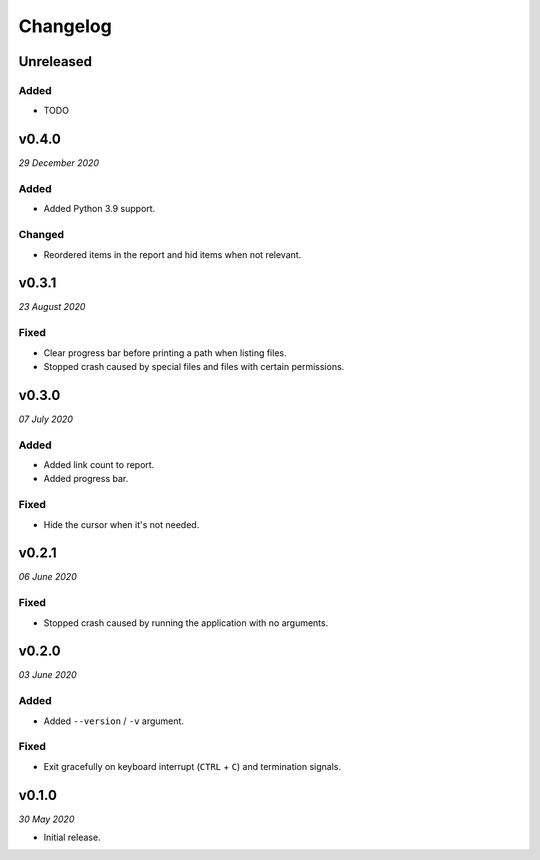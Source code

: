 =========
Changelog
=========


Unreleased
----------

Added
~~~~~
- TODO


v0.4.0
------
*29 December 2020*

Added
~~~~~
- Added Python 3.9 support.

Changed
~~~~~~~
- Reordered items in the report and hid items when not relevant.


v0.3.1
------
*23 August 2020*

Fixed
~~~~~
- Clear progress bar before printing a path when listing files.
- Stopped crash caused by special files and files with certain permissions.


v0.3.0
------
*07 July 2020*

Added
~~~~~
- Added link count to report.
- Added progress bar.

Fixed
~~~~~
- Hide the cursor when it's not needed.


v0.2.1
------
*06 June 2020*

Fixed
~~~~~
- Stopped crash caused by running the application with no arguments.


v0.2.0
------
*03 June 2020*

Added
~~~~~
- Added ``--version`` / ``-v`` argument.

Fixed
~~~~~
- Exit gracefully on keyboard interrupt (``CTRL`` + ``C``) and termination
  signals.


v0.1.0
------
*30 May 2020*

- Initial release.
